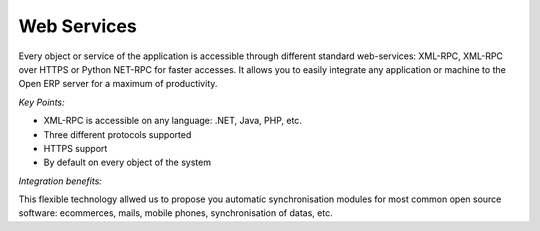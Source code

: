 
Web Services
------------

Every object or service of the application is accessible through different
standard web-services: XML-RPC, XML-RPC over HTTPS or Python NET-RPC for faster
accesses. It allows you to easily integrate any application or machine to the
Open ERP server for a maximum of productivity.

*Key Points:*

* XML-RPC is accessible on any language: .NET, Java, PHP, etc.
* Three different protocols supported
* HTTPS support
* By default on every object of the system

*Integration benefits:*

This flexible technology allwed us to propose you automatic synchronisation
modules for most common open source software: ecommerces, mails, mobile
phones, synchronisation of datas, etc.

